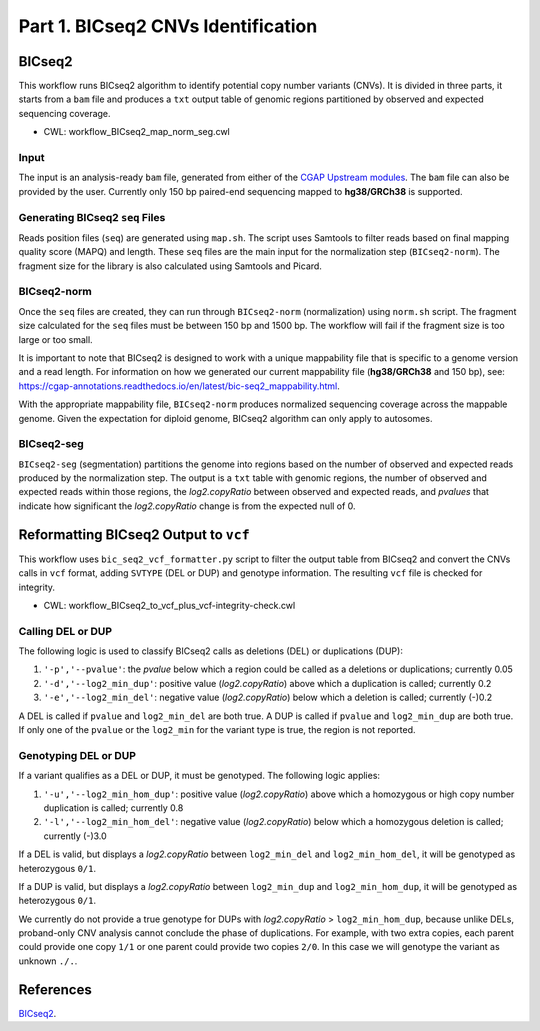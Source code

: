 ===================================
Part 1. BICseq2 CNVs Identification
===================================


BICseq2
+++++++

This workflow runs BICseq2 algorithm to identify potential copy number variants (CNVs).
It is divided in three parts, it starts from a ``bam`` file and produces a ``txt`` output table of genomic regions partitioned by observed and expected sequencing coverage.

* CWL: workflow_BICseq2_map_norm_seg.cwl

Input
-----

The input is an analysis-ready ``bam`` file, generated from either of the `CGAP Upstream modules <https://cgap-pipeline-main.readthedocs.io/en/latest/Pipelines/Upstream/Upstream_pipelines.html>`_.
The ``bam`` file can also be provided by the user.
Currently only 150 bp paired-end sequencing mapped to **hg38/GRCh38** is supported.

Generating BICseq2 ``seq`` Files
--------------------------------

Reads position files (``seq``) are generated using ``map.sh``.
The script uses Samtools to filter reads based on final mapping quality score (MAPQ) and length.
These ``seq`` files are the main input for the normalization step (``BICseq2-norm``).
The fragment size for the library is also calculated using Samtools and Picard.

BICseq2-norm
------------

Once the ``seq`` files are created, they can run through ``BICseq2-norm`` (normalization) using ``norm.sh`` script.
The fragment size calculated for the ``seq`` files must be between 150 bp and 1500 bp.
The workflow will fail if the fragment size is too large or too small.

It is important to note that BICseq2 is designed to work with a unique mappability file that is specific to a genome version and a read length.
For information on how we generated our current mappability file (**hg38/GRCh38** and 150 bp), see: https://cgap-annotations.readthedocs.io/en/latest/bic-seq2_mappability.html.

With the appropriate mappability file, ``BICseq2-norm`` produces normalized sequencing coverage across the mappable genome.
Given the expectation for diploid genome, BICseq2 algorithm can only apply to autosomes.

BICseq2-seg
-----------

``BICseq2-seg`` (segmentation) partitions the genome into regions based on the number of observed and expected reads produced by the normalization step.
The output is a ``txt`` table with genomic regions, the number of observed and expected reads within those regions, the *log2.copyRatio* between observed and expected reads, and *pvalues* that indicate how significant the *log2.copyRatio* change is from the expected null of 0.


Reformatting BICseq2 Output to ``vcf``
+++++++++++++++++++++++++++++++++++++++

This workflow uses ``bic_seq2_vcf_formatter.py`` script to filter the output table from BICseq2 and convert the CNVs calls in ``vcf`` format, adding ``SVTYPE`` (DEL or DUP) and genotype information.
The resulting ``vcf`` file is checked for integrity.

* CWL: workflow_BICseq2_to_vcf_plus_vcf-integrity-check.cwl

Calling DEL or DUP
------------------

The following logic is used to classify BICseq2 calls as deletions (DEL) or duplications (DUP):

1. ``'-p','--pvalue'``: the *pvalue* below which a region could be called as a deletions or duplications; currently 0.05
2. ``'-d','--log2_min_dup'``: positive value (*log2.copyRatio*) above which a duplication is called; currently 0.2
3. ``'-e','--log2_min_del'``: negative value (*log2.copyRatio*) below which a deletion is called; currently (-)0.2

A DEL is called if ``pvalue`` and  ``log2_min_del`` are both true.
A DUP is called if ``pvalue`` and ``log2_min_dup`` are both true.
If only one of the ``pvalue`` or the ``log2_min`` for the variant type is true, the region is not reported.

Genotyping DEL or DUP
---------------------

If a variant qualifies as a DEL or DUP, it must be genotyped. The following logic applies:

1. ``'-u','--log2_min_hom_dup'``: positive value (*log2.copyRatio*) above which a homozygous or high copy number duplication is called; currently 0.8
2. ``'-l','--log2_min_hom_del'``: negative value (*log2.copyRatio*) below which a homozygous deletion is called; currently (-)3.0

If a DEL is valid, but displays a *log2.copyRatio* between ``log2_min_del`` and ``log2_min_hom_del``, it will be genotyped as heterozygous ``0/1``.

If a DUP is valid, but displays a *log2.copyRatio* between ``log2_min_dup`` and ``log2_min_hom_dup``, it will be genotyped as heterozygous ``0/1``.

We currently do not provide a true genotype for DUPs with *log2.copyRatio* > ``log2_min_hom_dup``, because unlike DELs, proband-only CNV analysis cannot conclude the phase of duplications.
For example, with two extra copies, each parent could provide one copy ``1/1`` or one parent could provide two copies ``2/0``. In this case we will genotype the variant as unknown ``./.``.


References
++++++++++

`BICseq2 <https://www.math.pku.edu.cn/teachers/xirb/downloads/software/BICseq2/BICseq2.html>`__.
